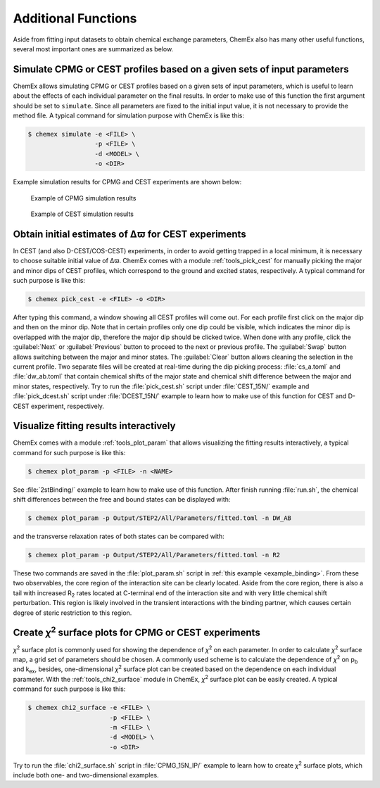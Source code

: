.. _chemex_additional:

====================
Additional Functions
====================

Aside from fitting input datasets to obtain chemical exchange parameters,
ChemEx also has many other useful functions, several most important ones
are summarized as below.


Simulate CPMG or CEST profiles based on a given sets of input parameters
------------------------------------------------------------------------

ChemEx allows simulating CPMG or CEST profiles based on a given sets of
input parameters, which is useful to learn about the effects of each
individual parameter on the final results. In order to make use of this
function the first argument should be set to ``simulate``. Since all
parameters are fixed to the initial input value, it is not necessary to
provide the method file.  A typical command for simulation purpose with
ChemEx is like this:

.. code-block:: console

   $ chemex simulate -e <FILE> \
                     -p <FILE> \
                     -d <MODEL> \
                     -o <DIR>

Example simulation results for CPMG and CEST experiments are shown below:

   .. figure:: _static/cpmg_800mhz_simu.*
      :scale: 60
      :align: center
      :alt: CPMG simulation results
      :figclass: align-center

      Example of CPMG simulation results

   .. figure:: _static/cest_26hz_simu.*
      :scale: 60
      :align: center
      :alt: CEST simulation results
      :figclass: align-center

      Example of CEST simulation results


Obtain initial estimates of Δϖ for CEST experiments
---------------------------------------------------------------------

In CEST (and also D-CEST/COS-CEST) experiments, in order to avoid
getting trapped in a local minimum, it is necessary to choose suitable
initial value of Δϖ.  ChemEx comes with a module :ref:`tools_pick_cest`
for manually picking the major and minor dips of CEST profiles, which
correspond to the ground and excited states, respectively. A typical
command for such purpose is like this:

.. code-block:: console

   $ chemex pick_cest -e <FILE> -o <DIR>

After typing this command, a window showing all CEST profiles will
come out. For each profile first click on the major dip and then on the
minor dip. Note that in certain profiles only one dip could be visible,
which indicates the minor dip is overlapped with the major dip, therefore
the major dip should be clicked twice. When done with any profile, click
the :guilabel:`Next` or :guilabel:`Previous` button to proceed to the
next or previous profile. The :guilabel:`Swap` button allows switching
between the major and minor states. The :guilabel:`Clear` button allows
cleaning the selection in the current profile. Two separate files will be
created at real-time during the dip picking process: :file:`cs_a.toml`
and :file:`dw_ab.toml` that contain chemical shifts of the major state
and chemical shift difference between the major and minor states,
respectively. Try to run the :file:`pick_cest.sh` script under
:file:`CEST_15N/` example and :file:`pick_dcest.sh` script under
:file:`DCEST_15N/` example to learn how to make use of this function
for CEST and D-CEST experiment, respectively.


.. _additional_visualize:

Visualize fitting results interactively
---------------------------------------

ChemEx comes with a module :ref:`tools_plot_param` that allows
visualizing the fitting results interactively, a typical command
for such purpose is like this:

.. code-block:: console

   $ chemex plot_param -p <FILE> -n <NAME>

See :file:`2stBinding/` example to learn how to make use of this function.
After finish running :file:`run.sh`, the chemical shift differences between
the free and bound states can be displayed with:

.. code-block:: console

   $ chemex plot_param -p Output/STEP2/All/Parameters/fitted.toml -n DW_AB

and the transverse relaxation rates of both states can be compared with:

.. code-block:: console

   $ chemex plot_param -p Output/STEP2/All/Parameters/fitted.toml -n R2

These two commands are saved in the :file:`plot_param.sh` script in
:ref:`this example <example_binding>`. From these two observables,
the core region of the interaction site can be clearly located. Aside
from the core region, there is also a tail with increased R\ :sub:`2`
rates located at C-terminal end of the interaction site and with very
little chemical shift perturbation. This region is likely involved
in the transient interactions with the binding partner, which
causes certain degree of steric restriction to this region.


.. _additional_chi2:

Create *χ*\ :sup:`2` surface plots for CPMG or CEST experiments
----------------------------------------------------------------

*χ*\ :sup:`2` surface plot is commonly used for showing the
dependence of *χ*\ :sup:`2` on each parameter. In order to calculate
*χ*\ :sup:`2` surface map, a grid set of parameters should be chosen.
A commonly used scheme is to calculate the dependence of
*χ*\ :sup:`2` on p\ :sub:`b` and  k\ :sub:`ex`, besides,
one-dimensional *χ*\ :sup:`2` surface plot can be created
based on the dependence on each individual parameter. With the
:ref:`tools_chi2_surface` module in ChemEx, *χ*\ :sup:`2` surface
plot can be easily created. A typical command for such purpose is
like this:

.. code-block:: console

   $ chemex chi2_surface -e <FILE> \
                         -p <FILE> \
                         -m <FILE> \
                         -d <MODEL> \
                         -o <DIR>

Try to run the :file:`chi2_surface.sh` script in :file:`CPMG_15N_IP/`
example to learn how to create *χ*\ :sup:`2` surface plots, which include
both one- and two-dimensional examples.
